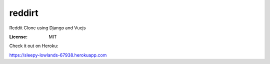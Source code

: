 reddirt
=======

Reddit Clone using Django and Vuejs

:License: MIT



.. image:: https://i.imgur.com/WmqJuUW.png



Check it out on Heroku:

https://sleepy-lowlands-67938.herokuapp.com